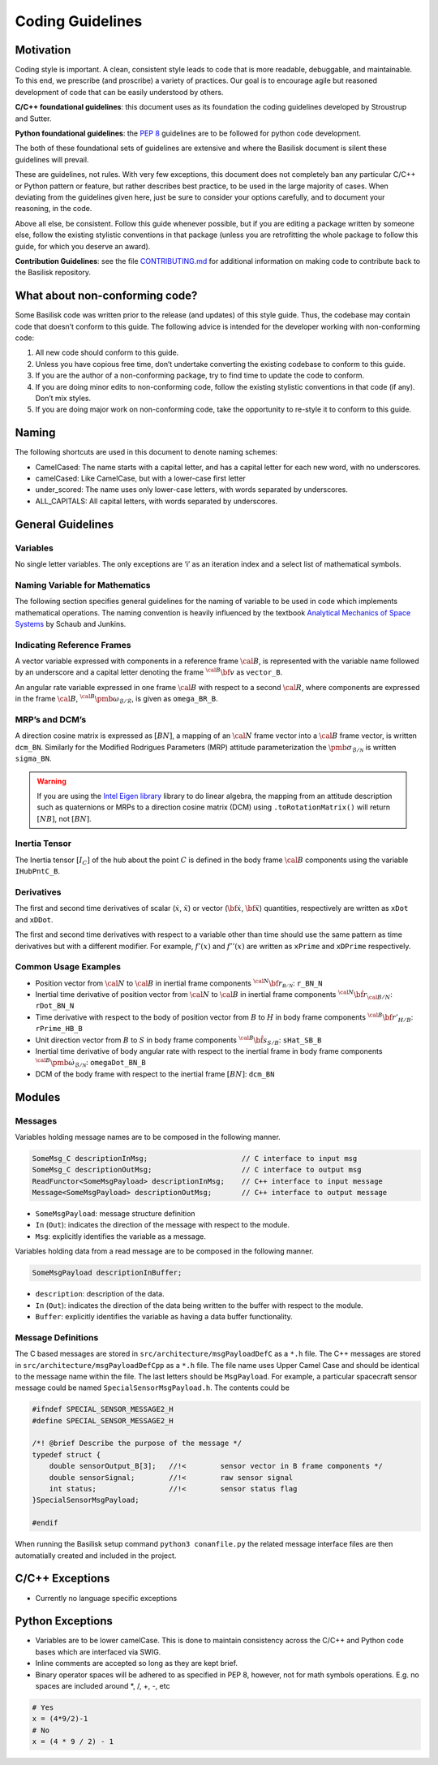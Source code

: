 
.. _codingGuidelines:

Coding Guidelines
=================

Motivation
----------

Coding style is important. A clean, consistent style leads to code that
is more readable, debuggable, and maintainable. To this end, we
prescribe (and proscribe) a variety of practices. Our goal is to
encourage agile but reasoned development of code that can be easily
understood by others.

**C/C++ foundational guidelines**: this document uses as its foundation
the coding guidelines developed by Stroustrup and Sutter.

**Python foundational guidelines**: the `PEP
8 <https://www.python.org/dev/peps/pep-0008/>`__ guidelines are to be
followed for python code development.

The both of these foundational sets of guidelines are extensive and
where the Basilisk document is silent these guidelines will prevail.

These are guidelines, not rules. With very few exceptions, this document
does not completely ban any particular C/C++ or Python pattern or
feature, but rather describes best practice, to be used in the large
majority of cases. When deviating from the guidelines given here, just
be sure to consider your options carefully, and to document your
reasoning, in the code.

Above all else, be consistent. Follow this guide whenever possible, but
if you are editing a package written by someone else, follow the
existing stylistic conventions in that package (unless you are
retrofitting the whole package to follow this guide, for which you
deserve an award).

**Contribution Guidelines**: see the file `CONTRIBUTING.md
<https://github.com/AVSLab/basilisk/blob/develop/CONTRIBUTING.md>`__
for additional information on making code to contribute back to
the Basilisk repository.

What about non-conforming code?
-------------------------------

Some Basilisk code was written prior to the release (and updates) of
this style guide. Thus, the codebase may contain code that doesn’t
conform to this guide. The following advice is intended for the
developer working with non-conforming code:

1. All new code should conform to this guide.
2. Unless you have copious free time, don’t undertake converting the
   existing codebase to conform to this guide.
3. If you are the author of a non-conforming package, try to find time
   to update the code to conform.
4. If you are doing minor edits to non-conforming code, follow the
   existing stylistic conventions in that code (if any). Don’t mix
   styles.
5. If you are doing major work on non-conforming code, take the
   opportunity to re-style it to conform to this guide.

Naming
------

The following shortcuts are used in this document to denote naming
schemes:

-  CamelCased: The name starts with a capital letter, and has a capital
   letter for each new word, with no underscores.
-  camelCased: Like CamelCase, but with a lower-case first letter
-  under_scored: The name uses only lower-case letters, with words
   separated by underscores.
-  ALL_CAPITALS: All capital letters, with words separated by
   underscores.

General Guidelines
------------------

Variables
~~~~~~~~~

No single letter variables. The only exceptions are ‘i’ as an iteration
index and a select list of mathematical symbols.

Naming Variable for Mathematics
~~~~~~~~~~~~~~~~~~~~~~~~~~~~~~~

The following section specifies general guidelines for the naming of
variable to be used in code which implements mathematical operations.
The naming convention is heavily influenced by the textbook `Analytical
Mechanics of Space
Systems <https://arc.aiaa.org/doi/book/10.2514/4.105210>`__ by Schaub and
Junkins.

Indicating Reference Frames
~~~~~~~~~~~~~~~~~~~~~~~~~~~

A vector variable expressed with components in a reference frame :math:`\cal B`, is represented with the variable name followed by
an underscore and a capital letter denoting the frame :math:`{}^{\cal B}\bf v` as ``vector_B``.

An angular rate variable expressed in one frame :math:`\cal B`
with respect to a second  :math:`\cal R`, where components are
expressed in the frame  :math:`\cal B`, :math:`{}^{\cal B}\pmb\omega_{\mathcal{B}/\mathcal{R}}`, is given
as  ``omega_BR_B``.

MRP’s and DCM’s
~~~~~~~~~~~~~~~

A direction cosine matrix is expressed as  :math:`[BN]`, a mapping
of an  :math:`\cal N` frame vector into a  :math:`\cal B`
frame vector, is written ``dcm_BN``. Similarly for the Modified
Rodrigues Parameters (MRP) attitude parameterization the :math:`\pmb\sigma_{\mathcal{B}/\mathcal{N}}` is written ``sigma_BN``.

.. warning::
   If you are using the `Intel Eigen library <http://eigen.tuxfamily.org>`_ library to do linear algebra, the
   mapping from an attitude description such as quaternions or MRPs to a direction cosine matrix (DCM)
   using ``.toRotationMatrix()`` will return :math:`[NB]`, not :math:`[BN]`.

Inertia Tensor
~~~~~~~~~~~~~~

The Inertia tensor :math:`[I_C]` of the hub about the point  :math:`C` is defined in the body frame :math:`\cal B` components using the variable ``IHubPntC_B``.

Derivatives
~~~~~~~~~~~

The first and second time derivatives of scalar (:math:`\dot{x}`, :math:`\ddot{x}`) or vector (:math:`\dot{\bf{x}}`, :math:`\ddot{\bf{x}}`) quantities, respectively are written as ``xDot`` and ``xDDot``.

The first and second time derivatives with respect to a variable other than time should use the same pattern as time derivatives but with a different modifier. For example,  :math:`f '(x)` and :math:`f ''(x)` are written as ``xPrime`` and ``xDPrime`` respectively.

Common Usage Examples
~~~~~~~~~~~~~~~~~~~~~

-  Position vector from \ :math:`\cal N` to \ :math:`\cal B`
   in inertial frame components
   \ :math:`{}^{\cal N} \bf r_{\mathcal{B/N}}`: ``r_BN_N``
-  Inertial time derivative of position vector from
   \ :math:`\cal N` to \ :math:`\cal B` in inertial frame
   components \ :math:`{}^{\cal N} \dot{\bf r}_{\cal B/N}`:
   ``rDot_BN_N``
-  Time derivative with respect to the body of position vector from :math:`B` to :math:`H` in body frame components :math:`{}^{\cal B} \bf r'_{H/B}`: ``rPrime_HB_B``
-  Unit direction vector from \ :math:`B` to \ :math:`S` in
   body frame components \ :math:`{}^{\cal B} \hat{\bf s}_{S/B}`:
   ``sHat_SB_B``
-  Inertial time derivative of body angular rate with respect to the
   inertial frame in body frame components
   \ :math:`{}^{\cal B} \dot{\pmb\omega}_{\mathcal{B}/\mathcal{N}}`:
   ``omegaDot_BN_B``
-  DCM of the body frame with respect to the inertial frame
   \ :math:`[BN]`: ``dcm_BN``

Modules
-------

Messages
~~~~~~~~

Variables holding message names are to be composed in the following
manner.

.. code:: cpp

   SomeMsg_C descriptionInMsg;                      // C interface to input msg
   SomeMsg_C descriptionOutMsg;                     // C interface to output msg
   ReadFunctor<SomeMsgPayload> descriptionInMsg;    // C++ interface to input message
   Message<SomeMsgPayload> descriptionOutMsg;       // C++ interface to output message

-  ``SomeMsgPayload``: message structure definition
-  ``In`` (``Out``): indicates the direction of the message with respect to the module.
-  ``Msg``: explicitly identifies the variable as a message.

Variables holding data from a read message are to be composed in the following manner.

.. code:: cpp

   SomeMsgPayload descriptionInBuffer;

-  ``description``: description of the data.
-  ``In`` (``Out``): indicates the direction of the data being written
   to the buffer with respect to the module.
-  ``Buffer``: explicitly identifies the variable as having a data
   buffer functionality.

.. _bsk2MessageDefinition:

Message Definitions
~~~~~~~~~~~~~~~~~~~
The C based messages are stored in ``src/architecture/msgPayloadDefC`` as a ``*.h`` file.
The C++  messages are stored in ``src/architecture/msgPayloadDefCpp`` as a ``*.h`` file.
The file name uses Upper Camel Case and should be identical to the message name within the file.
The last  letters should be ``MsgPayload``.
For example, a particular spacecraft sensor message could be named ``SpecialSensorMsgPayload.h``.  The contents
could be

.. code:: cpp

    #ifndef SPECIAL_SENSOR_MESSAGE2_H
    #define SPECIAL_SENSOR_MESSAGE2_H

    /*! @brief Describe the purpose of the message */
    typedef struct {
        double sensorOutput_B[3];   //!<        sensor vector in B frame components */
        double sensorSignal;        //!<        raw sensor signal
        int status;                 //!<        sensor status flag
    }SpecialSensorMsgPayload;

    #endif

When running the Basilisk setup command ``python3 conanfile.py`` the related message interface files
are then automatially created and included in the project.

C/C++ Exceptions
----------------

-  Currently no language specific exceptions

Python Exceptions
-----------------

-  Variables are to be lower camelCase. This is done to maintain consistency across the C/C++ and Python code bases which are interfaced via SWIG.
-  Inline comments are accepted so long as they are kept brief.
-  Binary operator spaces will be adhered to as specified in PEP 8, however, not for math symbols operations. E.g. no spaces are included around \*, /, +, -, etc

.. code:: py

   # Yes
   x = (4*9/2)-1
   # No
   x = (4 * 9 / 2) - 1
